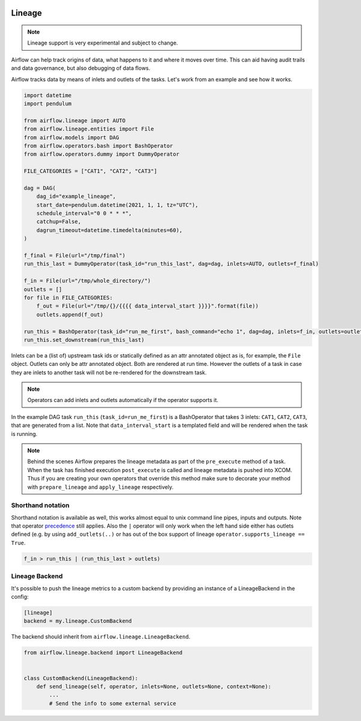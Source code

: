  .. Licensed to the Apache Software Foundation (ASF) under one
    or more contributor license agreements.  See the NOTICE file
    distributed with this work for additional information
    regarding copyright ownership.  The ASF licenses this file
    to you under the Apache License, Version 2.0 (the
    "License"); you may not use this file except in compliance
    with the License.  You may obtain a copy of the License at

 ..   http://www.apache.org/licenses/LICENSE-2.0

 .. Unless required by applicable law or agreed to in writing,
    software distributed under the License is distributed on an
    "AS IS" BASIS, WITHOUT WARRANTIES OR CONDITIONS OF ANY
    KIND, either express or implied.  See the License for the
    specific language governing permissions and limitations
    under the License.



Lineage
=======

.. note:: Lineage support is very experimental and subject to change.

Airflow can help track origins of data, what happens to it and where it moves over time. This can aid having
audit trails and data governance, but also debugging of data flows.

Airflow tracks data by means of inlets and outlets of the tasks. Let's work from an example and see how it
works.

.. code-block:: python

    import datetime
    import pendulum

    from airflow.lineage import AUTO
    from airflow.lineage.entities import File
    from airflow.models import DAG
    from airflow.operators.bash import BashOperator
    from airflow.operators.dummy import DummyOperator

    FILE_CATEGORIES = ["CAT1", "CAT2", "CAT3"]

    dag = DAG(
        dag_id="example_lineage",
        start_date=pendulum.datetime(2021, 1, 1, tz="UTC"),
        schedule_interval="0 0 * * *",
        catchup=False,
        dagrun_timeout=datetime.timedelta(minutes=60),
    )

    f_final = File(url="/tmp/final")
    run_this_last = DummyOperator(task_id="run_this_last", dag=dag, inlets=AUTO, outlets=f_final)

    f_in = File(url="/tmp/whole_directory/")
    outlets = []
    for file in FILE_CATEGORIES:
        f_out = File(url="/tmp/{}/{{{{ data_interval_start }}}}".format(file))
        outlets.append(f_out)

    run_this = BashOperator(task_id="run_me_first", bash_command="echo 1", dag=dag, inlets=f_in, outlets=outlets)
    run_this.set_downstream(run_this_last)

Inlets can be a (list of) upstream task ids or statically defined as an attr annotated object
as is, for example, the ``File`` object. Outlets can only be attr annotated object. Both are rendered
at run time. However the outlets of a task in case they are inlets to another task will not be re-rendered
for the downstream task.

.. note:: Operators can add inlets and outlets automatically if the operator supports it.

In the example DAG task ``run_this`` (``task_id=run_me_first``) is a BashOperator that takes 3 inlets: ``CAT1``, ``CAT2``, ``CAT3``, that are
generated from a list. Note that ``data_interval_start`` is a templated field and will be rendered when the task is running.

.. note:: Behind the scenes Airflow prepares the lineage metadata as part of the ``pre_execute`` method of a task. When the task
          has finished execution ``post_execute`` is called and lineage metadata is pushed into XCOM. Thus if you are creating
          your own operators that override this method make sure to decorate your method with ``prepare_lineage`` and ``apply_lineage``
          respectively.

Shorthand notation
------------------

Shorthand notation is available as well, this works almost equal to unix command line pipes, inputs and outputs.
Note that operator precedence_ still applies. Also the ``|`` operator will only work when the left hand side either
has outlets defined (e.g. by using ``add_outlets(..)`` or has out of the box support of lineage ``operator.supports_lineage == True``.

.. code-block:: python

    f_in > run_this | (run_this_last > outlets)

.. _precedence: https://docs.python.org/3/reference/expressions.html


Lineage Backend
---------------

It's possible to push the lineage metrics to a custom backend by providing an instance of a LineageBackend in the config:

.. code-block:: ini

  [lineage]
  backend = my.lineage.CustomBackend

The backend should inherit from ``airflow.lineage.LineageBackend``.

.. code-block:: python

  from airflow.lineage.backend import LineageBackend


  class CustomBackend(LineageBackend):
      def send_lineage(self, operator, inlets=None, outlets=None, context=None):
          ...
          # Send the info to some external service
